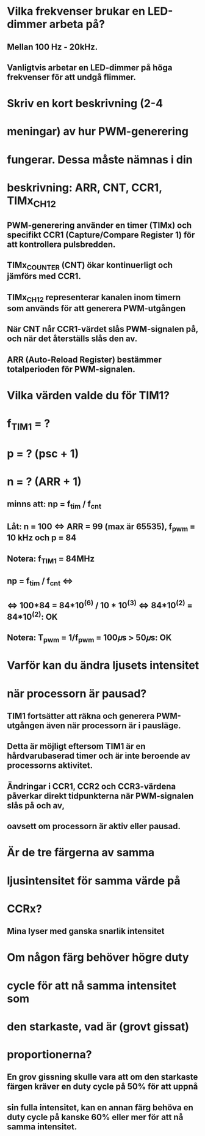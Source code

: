 * Vilka frekvenser brukar en LED-dimmer arbeta på?
** Mellan 100 Hz - 20kHz. 
** Vanligtvis arbetar en LED-dimmer på höga frekvenser för att undgå flimmer.

* Skriv en kort beskrivning (2-4
* meningar) av hur PWM-generering
* fungerar. Dessa måste nämnas i din
* beskrivning: ARR, CNT, CCR1, TIMx_CH12
** PWM-generering använder en timer (TIMx) och specifikt CCR1 (Capture/Compare Register 1) för att kontrollera pulsbredden. 
** TIMx_COUNTER (CNT) ökar kontinuerligt och jämförs med CCR1. 
** TIMx_CH12 representerar kanalen inom timern som används för att generera PWM-utgången 
** När CNT når CCR1-värdet slås PWM-signalen på, och när det återställs slås den av. 
** ARR (Auto-Reload Register) bestämmer totalperioden för PWM-signalen.

* Vilka värden valde du för TIM1?
* f_TIM1 = ?
* p = ? (psc + 1)
* n = ? (ARR + 1)
** minns att: np = f_tim / f_cnt
** Låt: n = 100 <=> ARR = 99 (max är 65535), f_pwm = 10 kHz och p = 84
** Notera: f_TIM1 = 84MHz
** np = f_tim / f_cnt <=> 
** <=> 100*84 = 84*10^(6) / 10 * 10^(3) <=> 84*10^(2) = 84*10^(2): OK
** Notera: T_pwm = 1/f_pwm = 100𝜇s > 50𝜇s: OK


* Varför kan du ändra ljusets intensitet
* när processorn är pausad?
** TIM1 fortsätter att räkna och generera PWM-utgången även när processorn är i pausläge. 
** Detta är möjligt eftersom TIM1 är en hårdvarubaserad timer och är inte beroende av processorns aktivitet.
** Ändringar i CCR1, CCR2 och CCR3-värdena påverkar direkt tidpunkterna när PWM-signalen slås på och av, 
** oavsett om processorn är aktiv eller pausad. 

* Är de tre färgerna av samma
* ljusintensitet för samma värde på
* CCRx?
** Mina lyser med ganska snarlik intensitet

* Om någon färg behöver högre duty
* cycle för att nå samma intensitet som
* den starkaste, vad är (grovt gissat)
* proportionerna?
** En grov gissning skulle vara att om den starkaste färgen kräver en duty cycle på 50% för att uppnå 
** sin fulla intensitet, kan en annan färg behöva en duty cycle på kanske 60% eller mer för att nå samma intensitet. 

